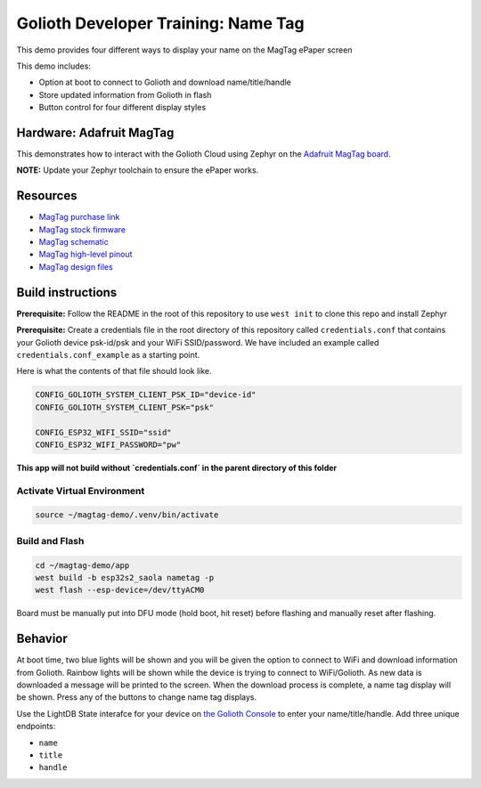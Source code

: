 Golioth Developer Training: Name Tag
########################################

This demo provides four different ways to display your name on the MagTag ePaper
screen

This demo includes:

* Option at boot to connect to Golioth and download name/title/handle
* Store updated information from Golioth in flash
* Button control for four different display styles

Hardware: Adafruit MagTag
*************************

This demonstrates how to interact with the Golioth Cloud using Zephyr on the
`Adafruit MagTag board`_.

**NOTE:** Update your Zephyr toolchain to ensure the ePaper works.

Resources
*********

* `MagTag purchase link`_
* `MagTag stock firmware`_
* `MagTag schematic`_
* `MagTag high-level pinout`_
* `MagTag design files`_


Build instructions
******************

**Prerequisite:** Follow the README in the root of this repository to use ``west
init`` to clone this repo and install Zephyr

**Prerequisite:** Create a credentials file in the root directory of this
repository called ``credentials.conf`` that contains your Golioth device
psk-id/psk and your WiFi SSID/password. We have included an example called
``credentials.conf_example`` as a starting point.

Here is what the contents of that file should look like.

.. code-block::

   CONFIG_GOLIOTH_SYSTEM_CLIENT_PSK_ID="device-id"
   CONFIG_GOLIOTH_SYSTEM_CLIENT_PSK="psk"

   CONFIG_ESP32_WIFI_SSID="ssid"
   CONFIG_ESP32_WIFI_PASSWORD="pw"

**This app will not build without `credentials.conf` in the parent directory of
this folder**

Activate Virtual Environment
============================

.. code-block:: bash

   source ~/magtag-demo/.venv/bin/activate

Build and Flash
===============

.. code-block:: bash

   cd ~/magtag-demo/app
   west build -b esp32s2_saola nametag -p
   west flash --esp-device=/dev/ttyACM0

Board must be manually put into DFU mode (hold boot, hit reset) before flashing
and manually reset after flashing.

Behavior
********

At boot time, two blue lights will be shown and you will be given the option to
connect to WiFi and download information from Golioth. Rainbow lights will be
shown while the device is trying to connect to WiFi/Golioth. As new data is
downloaded a message will be printed to the screen. When the download process is
complete, a name tag display will be shown. Press any of the buttons to change
name tag displays.


Use the LightDB State interafce for your device on `the Golioth Console`_ to
enter your name/title/handle. Add three unique endpoints:

- ``name``
- ``title``
- ``handle``

.. _Adafruit MagTag board: https://learn.adafruit.com/adafruit-magtag
.. _MagTag purchase link: https://www.adafruit.com/magtag
.. _MagTag stock firmware: https://learn.adafruit.com/adafruit-magtag/downloads#all-in-one-shipping-demo-3077979-2
.. _MagTag schematic: https://learn.adafruit.com/assets/96946
.. _MagTag high-level pinout: https://github.com/adafruit/Adafruit_MagTag_PCBs/blob/main/Adafruit%20MagTag%20ESP32-S2%20pinout.pdf
.. _MagTag design files: https://github.com/adafruit/Adafruit_MagTag_PCBs
.. _AdafruitAdafruit MagTag board: https://www.adafruit.com/magtag
.. _the Golioth console: https://console.golioth.io/
